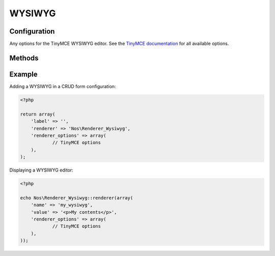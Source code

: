 WYSIWYG
#######

.. php:namespace:: Nos

.. php:class:: Renderer_Wysiwyg

	| This renderer is used to display a WYSIWYG editor.
	| It's based on `TinyMCE <http://www.tinymce.com/>`__.


.. image:: images/wysiwyg.png
    :alt: Wysiwyg UI


Configuration
*************

Any options for the TinyMCE WYSIWYG editor. See the
`TinyMCE documentation <http://www.tinymce.com/wiki.php/Configuration>`__ for all available options.

Methods
*******

.. php:method:: renderer($renderer)

	:param Model $renderer:

	    HTML attributes (``name``, ``class``, ``id``, ``value``, etc.), with a special key ``renderer_options``

	:return: The <textarea> tag with JavaScript to initialise it

	Displays a TinyMCE WYSIWYG editor in a standalone manner.


Example
*******

Adding a WYSIWYG in a CRUD form configuration:

.. code-block:: php

    <?php

    return array(
        'label' => '',
        'renderer' => 'Nos\Renderer_Wysiwyg',
        'renderer_options' => array(
        	// TinyMCE options
        ),
    );


Displaying a WYSIWYG editor:

.. code-block:: php

    <?php

    echo Nos\Renderer_Wysiwyg::renderer(array(
        'name' => 'my_wysiwyg',
        'value' => '<p>My contents</p>',
        'renderer_options' => array(
        	// TinyMCE options
        ),
    ));